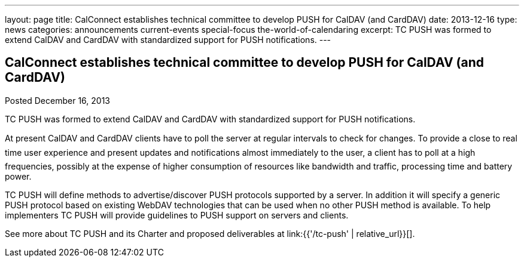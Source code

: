 ---
layout: page
title: CalConnect establishes technical committee to develop PUSH for CalDAV (and CardDAV)
date: 2013-12-16
type: news
categories: announcements current-events special-focus the-world-of-calendaring
excerpt: TC PUSH was formed to extend CalDAV and CardDAV with standardized support for PUSH notifications.
---

== CalConnect establishes technical committee to develop PUSH for CalDAV (and CardDAV)

Posted December 16, 2013 

TC PUSH was formed to extend CalDAV and CardDAV with standardized support for PUSH notifications.

At present CalDAV and CardDAV clients have to poll the server at regular intervals to check for changes. To provide a close to real time user experience and present updates and notifications almost immediately to the user, a client has to poll at a high frequencies, possibly at the expense of higher consumption of resources like bandwidth and traffic, processing time and battery power.

TC PUSH will define methods to advertise/discover PUSH protocols supported by a server. In addition it will specify a generic PUSH protocol based on existing WebDAV technologies that can be used when no other PUSH method is available. To help implementers TC PUSH will provide guidelines to PUSH support on servers and clients.

See more about TC PUSH and its Charter and proposed deliverables at link:{{'/tc-push' | relative_url}}[].


